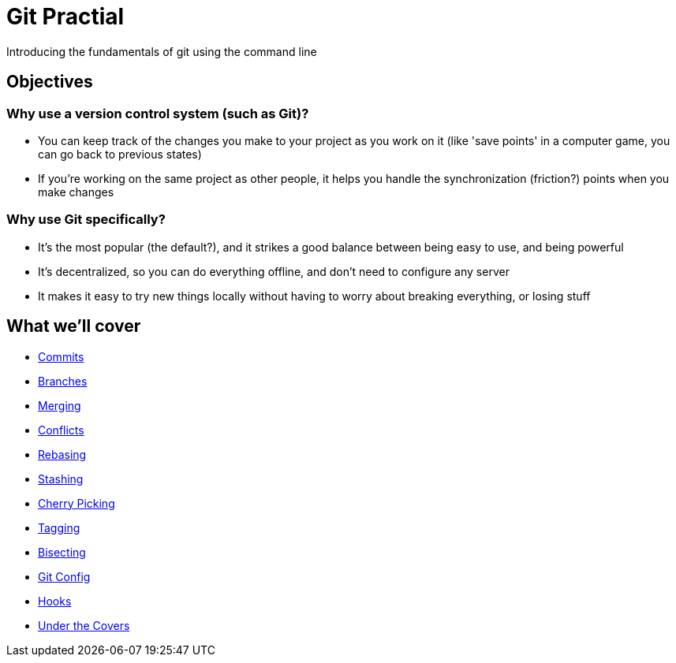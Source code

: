 = Git Practial

Introducing the fundamentals of git using the command line

== Objectives

=== Why use a version control system (such as Git)?

* You can keep track of the changes you make to your project as you
work on it (like 'save points' in a computer game, you can go back
to previous states)
* If you're working on the same project as other people, it helps you
handle the synchronization (friction?) points when you make changes

=== Why use Git specifically?

* It's the most popular (the default?), and it strikes a good balance
between being easy to use, and being powerful
* It's decentralized, so you can do everything offline, and don't need
to configure any server
* It makes it easy to try new things locally without having to worry
about breaking everything, or losing stuff

== What we'll cover

* link:./01-commits.adoc[Commits]
* link:./02-branches.adoc[Branches]
* link:./03-merging.adoc[Merging]
* link:./04-conflicts.adoc[Conflicts]
* link:./05-rebasing.adoc[Rebasing]
* link:./06-stashing.adoc[Stashing]
* link:./07-cherry-picking.adoc[Cherry Picking]
* link:./08-tagging.adoc[Tagging]
* link:./09-bisecting.adoc[Bisecting]
* link:./10-config.adoc[Git Config]
* link:./11-hooks.adoc[Hooks]
* link:./12-under-the-covers.adoc[Under the Covers]

